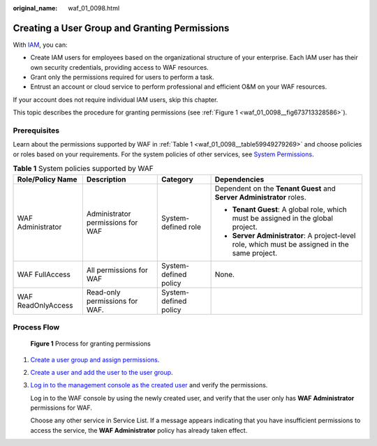 :original_name: waf_01_0098.html

.. _waf_01_0098:

Creating a User Group and Granting Permissions
==============================================

With `IAM <https://docs.otc.t-systems.com/usermanual/iam/iam_01_0026.html>`__, you can:

-  Create IAM users for employees based on the organizational structure of your enterprise. Each IAM user has their own security credentials, providing access to WAF resources.
-  Grant only the permissions required for users to perform a task.
-  Entrust an account or cloud service to perform professional and efficient O&M on your WAF resources.

If your account does not require individual IAM users, skip this chapter.

This topic describes the procedure for granting permissions (see :ref:`Figure 1 <waf_01_0098__fig673713328586>`).

Prerequisites
-------------

Learn about the permissions supported by WAF in :ref:`Table 1 <waf_01_0098__table59949279269>` and choose policies or roles based on your requirements. For the system policies of other services, see `System Permissions <https://docs.otc.t-systems.com/permissions/index.html>`__.

.. _waf_01_0098__table59949279269:

.. table:: **Table 1** System policies supported by WAF

   +--------------------+-----------------------------------+-----------------------+------------------------------------------------------------------------------------------------+
   | Role/Policy Name   | Description                       | Category              | Dependencies                                                                                   |
   +====================+===================================+=======================+================================================================================================+
   | WAF Administrator  | Administrator permissions for WAF | System-defined role   | Dependent on the **Tenant Guest** and **Server Administrator** roles.                          |
   |                    |                                   |                       |                                                                                                |
   |                    |                                   |                       | -  **Tenant Guest**: A global role, which must be assigned in the global project.              |
   |                    |                                   |                       | -  **Server Administrator**: A project-level role, which must be assigned in the same project. |
   +--------------------+-----------------------------------+-----------------------+------------------------------------------------------------------------------------------------+
   | WAF FullAccess     | All permissions for WAF           | System-defined policy | None.                                                                                          |
   +--------------------+-----------------------------------+-----------------------+------------------------------------------------------------------------------------------------+
   | WAF ReadOnlyAccess | Read-only permissions for WAF.    | System-defined policy |                                                                                                |
   +--------------------+-----------------------------------+-----------------------+------------------------------------------------------------------------------------------------+

Process Flow
------------

.. _waf_01_0098__fig673713328586:

.. figure:: /_static/images/en-us_image_0234084842.png
   :alt: **Figure 1** Process for granting permissions

   **Figure 1** Process for granting permissions

#. `Create a user group and assign permissions <https://docs.otc.t-systems.com/usermanual/iam/iam_01_0030.html>`__.

#. `Create a user and add the user to the user group <https://docs.otc.t-systems.com/usermanual/iam/iam_01_0031.html>`__.

#. `Log in to the management console as the created user <https://docs.otc.t-systems.com/usermanual/iam/iam_01_0032.html>`__ and verify the permissions.

   Log in to the WAF console by using the newly created user, and verify that the user only has **WAF Administrator** permissions for WAF.

   Choose any other service in Service List. If a message appears indicating that you have insufficient permissions to access the service, the **WAF Administrator** policy has already taken effect.
